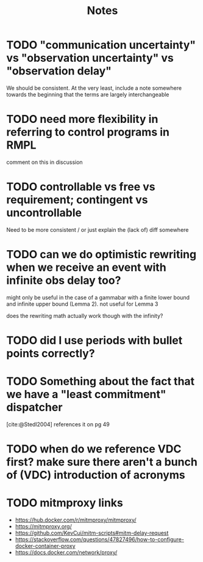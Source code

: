 #+title: Notes

* TODO "communication uncertainty" vs "observation uncertainty" vs "observation delay"
We should be consistent. At the very least, include a note somewhere towards the beginning that the
terms are largely interchangeable
* TODO need more flexibility in referring to control programs in RMPL
comment on this in discussion
* TODO controllable vs free vs requirement; contingent vs uncontrollable
Need to be more consistent / or just explain the (lack of) diff somewhere
* TODO can we do optimistic rewriting when we receive an event with infinite obs delay too?
might only be useful in the case of a gammabar with a finite lower bound and infinite upper bound
(Lemma 2). not useful for Lemma 3

does the rewriting math actually work though with the infinity?
* TODO did I use periods with bullet points correctly?
* TODO Something about the fact that we have a "least commitment" dispatcher
[cite:@Stedl2004] references it on pg 49
* TODO when do we reference VDC first? make sure there aren't a bunch of (VDC) introduction of acronyms
* TODO mitmproxy links
- https://hub.docker.com/r/mitmproxy/mitmproxy/
- https://mitmproxy.org/
- https://github.com/KevCui/mitm-scripts#mitm-delay-request
- https://stackoverflow.com/questions/47827496/how-to-configure-docker-container-proxy
- https://docs.docker.com/network/proxy/
